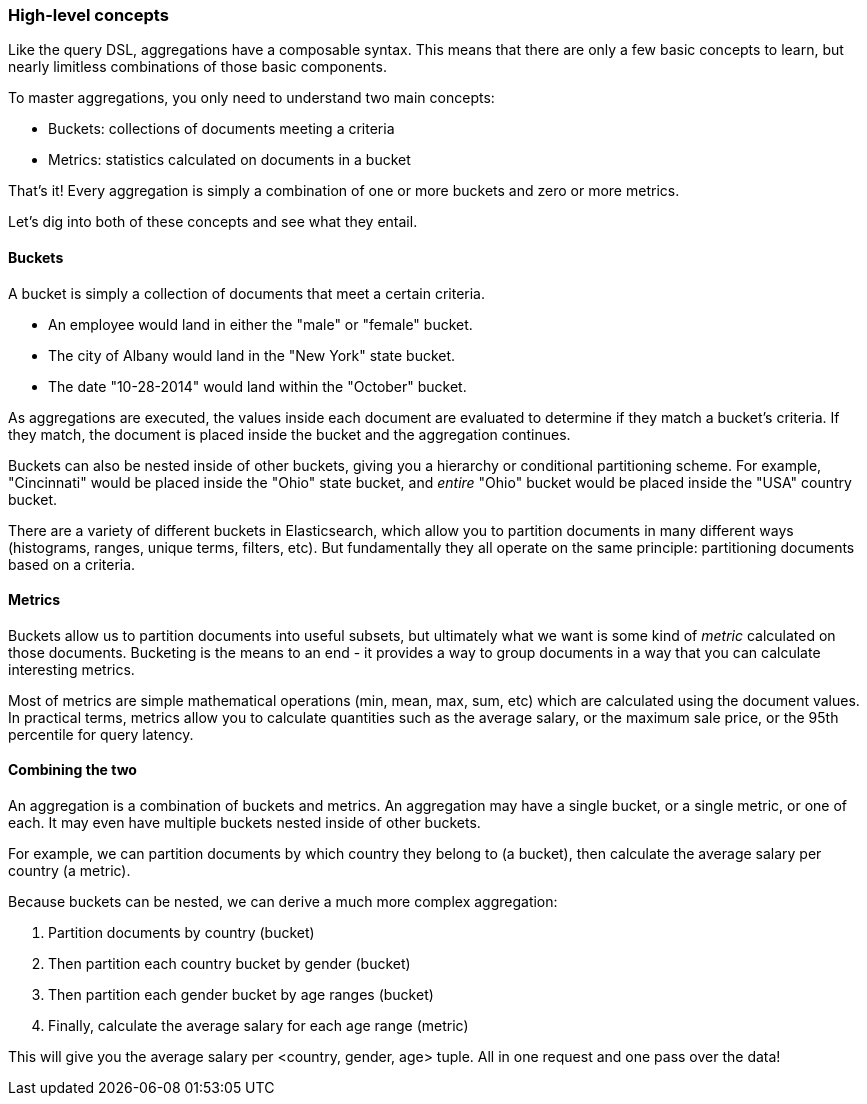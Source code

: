 
=== High-level concepts

Like the query DSL, aggregations have a composable syntax.  This means that there
are only a few basic concepts to learn, but nearly limitless combinations
of those basic components.

To master aggregations, you only need to understand two main concepts:

- Buckets: collections of documents meeting a criteria
- Metrics: statistics calculated on documents in a bucket

That's it!  Every aggregation is simply a combination of one or more buckets
and zero or more metrics.

Let's dig into both of these concepts and see what they entail.

==== Buckets

A bucket is simply a collection of documents that meet a certain criteria.

- An employee would land in either the "male" or "female" bucket. 
- The city of Albany would land in the "New York" state bucket. 
- The date "10-28-2014" would land within the "October" bucket.

As aggregations are executed, the values inside each document are evaluated to
determine if they match a bucket's criteria.  If they match, the document is placed
inside the bucket and the aggregation continues.

Buckets can also be nested inside of other buckets, giving you a hierarchy or
conditional partitioning scheme.  For example, "Cincinnati" would be placed inside
the "Ohio" state bucket, and _entire_ "Ohio" bucket would be placed inside the 
"USA" country bucket.

There are a variety of different buckets in Elasticsearch, which allow you to
partition documents in many different ways (histograms, ranges, unique terms, 
filters, etc).  But fundamentally they all operate on the same principle:
partitioning documents based on a criteria.

==== Metrics

Buckets allow us to partition documents into useful subsets, but ultimately what 
we want is some kind of _metric_ calculated on those documents.  Bucketing is the
means to an end - it provides a way to group documents in a way that you can
calculate interesting metrics.

Most of metrics are simple mathematical operations (min, mean, max, sum, etc)
which are calculated using the document values.  In practical terms, metrics allow
you to calculate quantities such as the average salary, or the maximum sale price, 
or the 95th percentile for query latency.

==== Combining the two

An aggregation is a combination of buckets and metrics.  An aggregation may have
a single bucket, or a single metric, or one of each.  It may even have multiple
buckets nested inside of other buckets.  

For example, we can partition documents by which country they belong to (a bucket),
then calculate the average salary per country (a metric).

Because buckets can be nested, we can derive a much more complex aggregation:  

1. Partition documents by country (bucket)
2. Then partition each country bucket by gender (bucket)
3. Then partition each gender bucket by age ranges (bucket)
4. Finally, calculate the average salary for each age range (metric)

This will give you the average salary per <country, gender, age> tuple.  All in
one request and one pass over the data!





